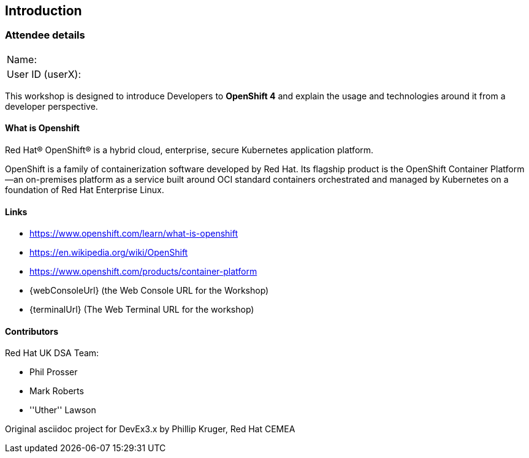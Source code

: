 [[intro]]

== Introduction

=== Attendee details

[cols="<.>a,<.>a"]
|===
|Name:
|


|User ID (userX):
|


|===

This workshop is designed to introduce Developers to *OpenShift 4* and explain the usage and technologies around it from a developer perspective.

==== What is Openshift

Red Hat® OpenShift® is a hybrid cloud, enterprise, secure Kubernetes application platform.

OpenShift is a family of containerization software developed by Red Hat. 
Its flagship product is the OpenShift Container Platform—an on-premises platform as a service built around OCI standard containers orchestrated and 
managed by Kubernetes on a foundation of Red Hat Enterprise Linux. 

==== Links

* https://www.openshift.com/learn/what-is-openshift[https://www.openshift.com/learn/what-is-openshift]
* https://en.wikipedia.org/wiki/OpenShift[https://en.wikipedia.org/wiki/OpenShift]
* https://www.openshift.com/products/container-platform[https://www.openshift.com/products/container-platform]
* {webConsoleUrl} (the Web Console URL for the Workshop)
* {terminalUrl} (The Web Terminal URL for the workshop)

==== Contributors
Red Hat UK DSA Team:

* Phil Prosser
* Mark Roberts
* ''Uther'' Lawson

Original asciidoc project for DevEx3.x by Phillip Kruger, Red Hat CEMEA

